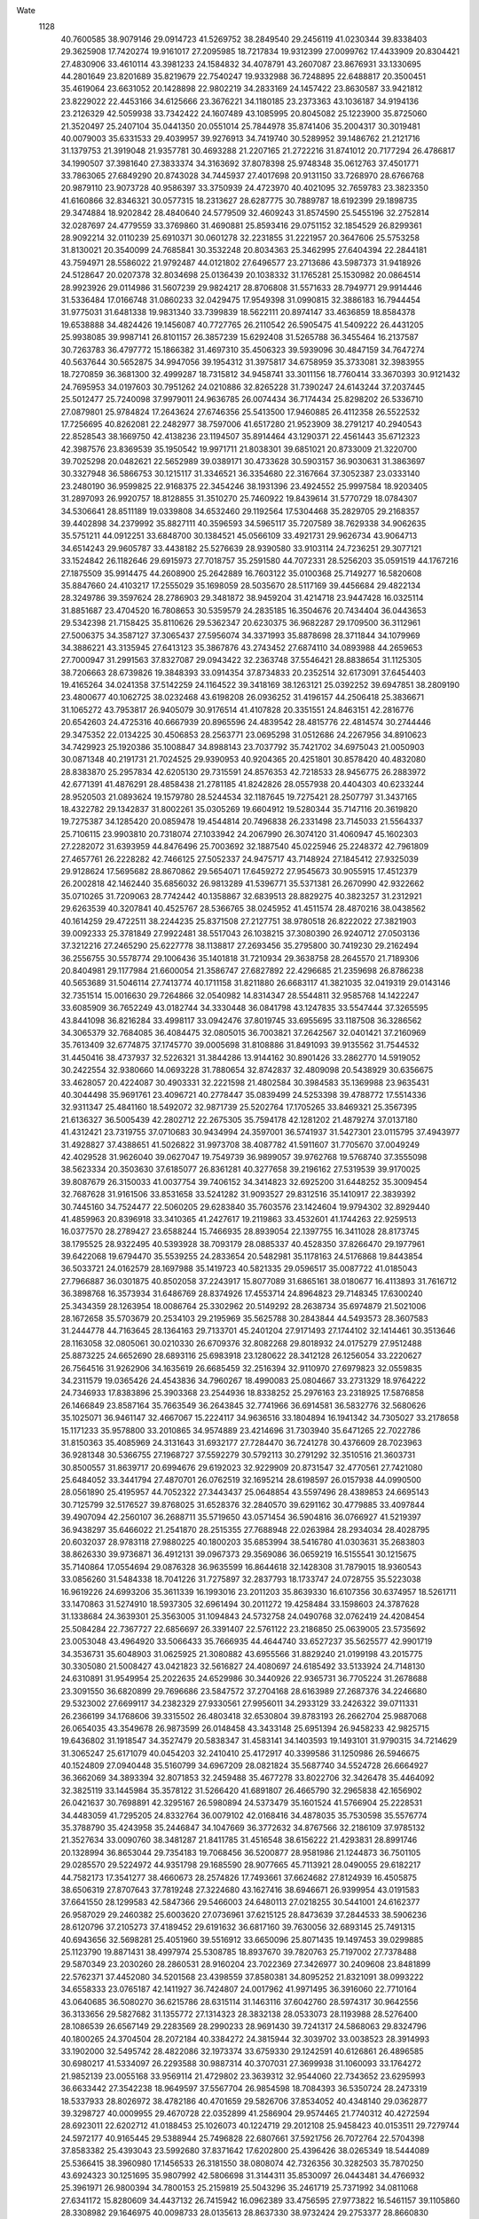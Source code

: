 Wate
 1128
  40.7600585  38.9079146  29.0914723  41.5269752  38.2849540  29.2456119
  41.0230344  39.8338403  29.3625908  17.7420274  19.9161017  27.2095985
  18.7217834  19.9312399  27.0099762  17.4433909  20.8304421  27.4830906
  33.4610114  43.3981233  24.1584832  34.4078791  43.2607087  23.8676931
  33.1330695  44.2801649  23.8201689  35.8219679  22.7540247  19.9332988
  36.7248895  22.6488817  20.3500451  35.4619064  23.6631052  20.1428898
  22.9802219  34.2833169  24.1457422  23.8630587  33.9421812  23.8229022
  22.4453166  34.6125666  23.3676221  34.1180185  23.2373363  43.1036187
  34.9194136  23.2126329  42.5059938  33.7342422  24.1607489  43.1085995
  20.8045082  25.1223900  35.8725060  21.3520497  25.2407104  35.0441350
  20.0551014  25.7844978  35.8741406  35.2004317  30.3019481  40.0079003
  35.6331533  29.4039957  39.9276913  34.7419740  30.5289952  39.1486762
  21.2121716  31.1379753  21.3919048  21.9357781  30.4693288  21.2207165
  21.2722216  31.8741012  20.7177294  26.4786817  34.1990507  37.3981640
  27.3833374  34.3163692  37.8078398  25.9748348  35.0612763  37.4501771
  33.7863065  27.6849290  20.8743028  34.7445937  27.4017698  20.9131150
  33.7268970  28.6766768  20.9879110  23.9073728  40.9586397  33.3750939
  24.4723970  40.4021095  32.7659783  23.3823350  41.6160866  32.8346321
  30.0577315  18.2313627  28.6287775  30.7889787  18.6192399  29.1898735
  29.3474884  18.9202842  28.4840640  24.5779509  32.4609243  31.8574590
  25.5455196  32.2752814  32.0287697  24.4779559  33.3769860  31.4690881
  25.8593416  29.0751152  32.1854529  26.8299361  28.9092214  32.0110239
  25.6910371  30.0601278  32.2231855  31.2221957  20.3647606  25.5753258
  31.8130021  20.3540099  24.7685841  30.3532248  20.8034363  25.3462995
  27.6404394  22.2844181  43.7594971  28.5586022  21.9792487  44.0121802
  27.6496577  23.2713686  43.5987373  31.9418926  24.5128647  20.0207378
  32.8034698  25.0136439  20.1038332  31.1765281  25.1530982  20.0864514
  28.9923926  29.0114986  31.5607239  29.9824217  28.8706808  31.5571633
  28.7949771  29.9914446  31.5336484  17.0166748  31.0860233  32.0429475
  17.9549398  31.0990815  32.3886183  16.7944454  31.9775031  31.6481338
  19.9831340  33.7399839  18.5622111  20.8974147  33.4636859  18.8584378
  19.6538888  34.4824426  19.1456087  40.7727765  26.2110542  26.5905475
  41.5409222  26.4431205  25.9938085  39.9987141  26.8101157  26.3857239
  15.6292408  31.5265788  36.3455464  16.2137587  30.7263783  36.4797772
  15.1866382  31.4697310  35.4506323  39.5939096  30.4847159  34.7647274
  40.5637644  30.5652875  34.9947056  39.1954312  31.3975817  34.6758959
  35.3733081  32.3983955  18.7270859  36.3681300  32.4999287  18.7315812
  34.9458741  33.3011156  18.7760414  33.3670393  30.9121432  24.7695953
  34.0197603  30.7951262  24.0210886  32.8265228  31.7390247  24.6143244
  37.2037445  25.5012477  25.7240098  37.9979011  24.9636785  26.0074434
  36.7174434  25.8298202  26.5336710  27.0879801  25.9784824  17.2643624
  27.6746356  25.5413500  17.9460885  26.4112358  26.5522532  17.7256695
  40.8262081  22.2482977  38.7597006  41.6517280  21.9523909  38.2791217
  40.2940543  22.8528543  38.1669750  42.4138236  23.1194507  35.8914464
  43.1290371  22.4561443  35.6712323  42.3987576  23.8369539  35.1950542
  19.9971711  21.8038301  39.6851021  20.8733009  21.3220700  39.7025298
  20.0482621  22.5652989  39.0389171  30.4733628  30.5903157  36.9030631
  31.3863697  30.3327948  36.5866753  30.1215117  31.3346521  36.3354680
  22.3167664  37.3052387  23.0333140  23.2480190  36.9599825  22.9168375
  22.3454246  38.1931396  23.4924552  25.9997584  18.9203405  31.2897093
  26.9920757  18.8128855  31.3510270  25.7460922  19.8439614  31.5770729
  18.0784307  34.5306641  28.8511189  19.0339808  34.6532460  29.1192564
  17.5304468  35.2829705  29.2168357  39.4402898  34.2379992  35.8827111
  40.3596593  34.5965117  35.7207589  38.7629338  34.9062635  35.5751211
  44.0912251  33.6848700  30.1384521  45.0566109  33.4921731  29.9626734
  43.9064713  34.6514243  29.9605787  33.4438182  25.5276639  28.9390580
  33.9103114  24.7236251  29.3077121  33.1524842  26.1182646  29.6915973
  27.7018757  35.2591580  44.7072331  28.5256203  35.0591519  44.1767216
  27.1875509  35.9914475  44.2608900  25.2642889  16.7603122  35.0100368
  25.7149277  16.5820608  35.8847660  24.4103217  17.2555029  35.1698059
  28.5035670  28.5117169  39.4456684  29.4822134  28.3249786  39.3597624
  28.2786903  29.3481872  38.9459204  31.4214718  23.9447428  16.0325114
  31.8851687  23.4704520  16.7808653  30.5359579  24.2835185  16.3504676
  20.7434404  36.0443653  29.5342398  21.7158425  35.8110626  29.5362347
  20.6230375  36.9682287  29.1709500  36.3112961  27.5006375  34.3587127
  37.3065437  27.5956074  34.3371993  35.8878698  28.3711844  34.1079969
  34.3886221  43.3135945  27.6413123  35.3867876  43.2743452  27.6874110
  34.0893988  44.2659653  27.7000947  31.2991563  37.8327087  29.0943422
  32.2363748  37.5546421  28.8838654  31.1125305  38.7206663  28.6739826
  19.3848393  33.0914354  37.8734833  20.2352514  32.6173091  37.6454403
  19.4165264  34.0241358  37.5142259  24.1164522  39.3418169  38.1263121
  25.0392252  39.6947851  38.2809190  23.4800677  40.1062725  38.0232468
  43.6198208  26.0936252  31.4196157  44.2506418  25.3836671  31.1065272
  43.7953817  26.9405079  30.9176514  41.4107828  20.3351551  24.8463151
  42.2816776  20.6542603  24.4725316  40.6667939  20.8965596  24.4839542
  28.4815776  22.4814574  30.2744446  29.3475352  22.0134225  30.4506853
  28.2563771  23.0695298  31.0512686  24.2267956  34.8910623  34.7429923
  25.1920386  35.1008847  34.8988143  23.7037792  35.7421702  34.6975043
  21.0050903  30.0871348  40.2191731  21.7024525  29.9390953  40.9204365
  20.4251801  30.8578420  40.4832080  28.8383870  25.2957834  42.6205130
  29.7315591  24.8576353  42.7218533  28.9456775  26.2883972  42.6771391
  41.4876291  28.4858438  21.2781185  41.8242826  28.0557938  20.4404303
  40.6233244  28.9520503  21.0893624  19.1579780  28.5244534  32.1187645
  19.7275421  28.2507797  31.3437165  18.4322782  29.1342837  31.8002261
  35.0305269  19.6604912  19.5280344  35.7147116  20.3619820  19.7275387
  34.1285420  20.0859478  19.4544814  20.7496838  26.2331498  23.7145033
  21.5564337  25.7106115  23.9903810  20.7318074  27.1033942  24.2067990
  26.3074120  31.4060947  45.1602303  27.2282072  31.6393959  44.8476496
  25.7003692  32.1887540  45.0225946  25.2248372  42.7961809  27.4657761
  26.2228282  42.7466125  27.5052337  24.9475717  43.7148924  27.1845412
  27.9325039  29.9128624  17.5695682  28.8670862  29.5654071  17.6459272
  27.9545673  30.9055915  17.4512379  26.2002818  42.1462440  35.6856032
  26.9813289  41.5396771  35.5371381  26.2670990  42.9322662  35.0710265
  31.7209063  28.7742442  40.1358867  32.6839513  28.8829275  40.3823257
  31.2312921  29.6263539  40.3207841  40.4525767  28.5366765  38.0245952
  41.4511574  28.4870216  38.0438562  40.1614259  29.4722511  38.2244235
  25.8371508  27.2127751  38.9780518  26.8222022  27.3821903  39.0092333
  25.3781849  27.9922481  38.5517043  26.1038215  37.3080390  26.9240712
  27.0503136  37.3212216  27.2465290  25.6227778  38.1138817  27.2693456
  35.2795800  30.7419230  29.2162494  36.2556755  30.5578774  29.1006436
  35.1401818  31.7210934  29.3638758  28.2645570  21.7189306  20.8404981
  29.1177984  21.6600054  21.3586747  27.6827892  22.4296685  21.2359698
  26.8786238  40.5653689  31.5046114  27.7413774  40.1711158  31.8211880
  26.6683117  41.3821035  32.0419319  29.0143146  32.7351514  15.0016630
  29.7264866  32.0540982  14.8314347  28.5544811  32.9585768  14.1422247
  33.6085909  36.7652249  43.0182744  34.3330448  36.0841798  43.1247835
  33.5547444  37.3265595  43.8441098  36.8216284  33.4998117  33.0942476
  37.8019745  33.6955695  33.1187508  36.3286562  34.3065379  32.7684085
  36.4084475  32.0805015  36.7003821  37.2642567  32.0401421  37.2160969
  35.7613409  32.6774875  37.1745770  39.0005698  31.8108886  31.8491093
  39.9135562  31.7544532  31.4450416  38.4737937  32.5226321  31.3844286
  13.9144162  30.8901426  33.2862770  14.5919052  30.2422554  32.9380660
  14.0693228  31.7880654  32.8742837  32.4809098  20.5438929  30.6356675
  33.4628057  20.4224087  30.4903331  32.2221598  21.4802584  30.3984583
  35.1369988  23.9635431  40.3044498  35.9691761  23.4096721  40.2778447
  35.0839499  24.5253398  39.4788772  17.5514336  32.9311347  25.4841160
  18.5492072  32.9871739  25.5202764  17.1705265  33.8469321  25.3567395
  21.6136327  36.5005439  42.2802712  22.2675305  35.7594178  42.1281202
  21.4879274  37.0137180  41.4312421  23.7319755  37.0710683  30.9434994
  24.3597001  36.5741937  31.5427301  23.0115795  37.4943977  31.4928827
  37.4388651  41.5026822  31.9973708  38.4087782  41.5911607  31.7705670
  37.0049249  42.4029528  31.9626040  39.0627047  19.7549739  36.9899057
  39.9762768  19.5768740  37.3555098  38.5623334  20.3503630  37.6185077
  26.8361281  40.3277658  39.2196162  27.5319539  39.9170025  39.8087679
  26.3150033  41.0037754  39.7406152  34.3414823  32.6925200  31.6448252
  35.3009454  32.7687628  31.9161506  33.8531658  33.5241282  31.9093527
  29.8312516  35.1410917  22.3839392  30.7445160  34.7524477  22.5060205
  29.6283840  35.7603576  23.1424604  19.9794302  32.8929440  41.4859963
  20.8396918  33.3410365  41.2427617  19.2119863  33.4532601  41.1744263
  22.9259513  16.0377570  28.2789427  23.6588244  15.7466935  28.8939054
  22.1397755  16.3411028  28.8173745  38.1795525  28.9322495  40.5393928
  38.7093179  28.0885337  40.4528350  37.8266470  29.1977961  39.6422068
  19.6794470  35.5539255  24.2833654  20.5482981  35.1178163  24.5176868
  19.8443854  36.5033721  24.0162579  28.1697988  35.1419723  40.5821335
  29.0596517  35.0087722  41.0185043  27.7966887  36.0301875  40.8502058
  37.2243917  15.8077089  31.6865161  38.0180677  16.4113893  31.7616712
  36.3898768  16.3573934  31.6486769  28.8374926  17.4553714  24.8964823
  29.7148345  17.6300240  25.3434359  28.1263954  18.0086764  25.3302962
  20.5149292  28.2638734  35.6974879  21.5021006  28.1672658  35.5703679
  20.2534103  29.2195969  35.5625788  30.2843844  44.5493573  28.3607583
  31.2444778  44.7163645  28.1364163  29.7133701  45.2401204  27.9171493
  27.1744102  32.1414461  30.3513646  28.1163058  32.0805061  30.0210330
  26.6709376  32.8082268  29.8018932  24.0175279  27.9512488  25.8873225
  24.6652690  28.6893116  25.6983918  23.1280622  28.3412128  26.1256054
  33.2220627  26.7564516  31.9262906  34.1635619  26.6685459  32.2516394
  32.9110970  27.6979823  32.0559835  34.2311579  19.0365426  24.4543836
  34.7960267  18.4990083  25.0804667  33.2731329  18.9764222  24.7346933
  17.8383896  25.3903368  23.2544936  18.8338252  25.2976163  23.2318925
  17.5876858  26.1466849  23.8587164  35.7663549  36.2643845  32.7741966
  36.6914581  36.5832776  32.5680626  35.1025071  36.9461147  32.4667067
  15.2224117  34.9636516  33.1804894  16.1941342  34.7305027  33.2178658
  15.1171233  35.9578800  33.2010865  34.9574889  23.4214696  31.7303940
  35.6471265  22.7022786  31.8150363  35.4085969  24.3131643  31.6932177
  27.7284470  36.7241278  30.4376609  28.7023963  36.9281348  30.5366755
  27.1968727  37.5592279  30.5792113  30.2791292  32.3510516  21.3603731
  30.8500557  31.8639717  20.6994676  29.6192023  32.9229909  20.8731547
  32.4770561  27.7421080  25.6484052  33.3441794  27.4870701  26.0762519
  32.1695214  28.6198597  26.0157938  44.0990500  28.0561890  25.4195957
  44.7052322  27.3443437  25.0648854  43.5597496  28.4389853  24.6695143
  30.7125799  32.5176527  39.8768025  31.6528376  32.2840570  39.6291162
  30.4779885  33.4097844  39.4907094  42.2560107  36.2688711  35.5719650
  43.0571454  36.5904816  36.0766927  41.5219397  36.9438297  35.6466022
  21.2541870  28.2515355  27.7688948  22.0263984  28.2934034  28.4028795
  20.6032037  28.9783118  27.9880225  40.1800203  35.6853994  38.5416780
  41.0303631  35.2683803  38.8626330  39.9736871  36.4912131  39.0967373
  29.3569086  36.0659219  16.5155541  30.1215675  35.7140864  17.0554694
  29.0876328  36.9635599  16.8644618  32.1428308  31.7879015  18.9360543
  33.0856260  31.5484338  18.7041226  31.7275897  32.2837793  18.1733747
  24.0728755  35.5223038  16.9619226  24.6993206  35.3611339  16.1993016
  23.2011203  35.8639330  16.6107356  30.6374957  18.5261711  33.1470863
  31.5274910  18.5937305  32.6961494  30.2011272  19.4258484  33.1598603
  24.3787628  31.1338684  24.3639301  25.3563005  31.1094843  24.5732758
  24.0490768  32.0762419  24.4208454  25.5084284  22.7367727  22.6856697
  26.3391407  22.5761122  23.2186850  25.0639005  23.5735692  23.0053048
  43.4964920  33.5066433  35.7666935  44.4644740  33.6527237  35.5625577
  42.9901719  34.3536731  35.6048903  31.0625925  21.3080882  43.6955566
  31.8829240  21.0199198  43.2015775  30.3305080  21.5008427  43.0421823
  32.5616827  24.4080697  24.6185492  33.5133924  24.7148130  24.6310891
  31.9549954  25.2022635  24.6529986  30.3440926  22.9365731  36.7705224
  31.2678688  23.3091550  36.6820899  29.7696686  23.5847572  37.2704168
  28.6163989  27.2687376  34.2246680  29.5323002  27.6699117  34.2382329
  27.9330561  27.9956011  34.2933129  33.2426322  39.0711331  26.2366199
  34.1768606  39.3315502  26.4803418  32.6530804  39.8783193  26.2662704
  25.9887068  26.0654035  43.3549678  26.9873599  26.0148458  43.3433148
  25.6951394  26.9458233  42.9825715  19.6436802  31.1918547  34.3527479
  20.5838347  31.4583141  34.1403593  19.1493101  31.9790315  34.7214629
  31.3065247  25.6171079  40.0454203  32.2410410  25.4172917  40.3399586
  31.1250986  26.5946675  40.1524809  27.0940448  35.5160799  34.6967209
  28.0821824  35.5687740  34.5524728  26.6664927  36.3662069  34.3893394
  32.8071853  32.2459488  35.4677278  33.8022706  32.3426478  35.4464092
  32.3825119  33.1445984  35.3578122  31.5266420  41.6891807  26.4665790
  32.2965838  42.1656902  26.0421637  30.7698891  42.3295167  26.5980894
  24.5373479  35.1601524  41.5766904  25.2228531  34.4483059  41.7295205
  24.8332764  36.0079102  42.0168416  34.4878035  35.7530598  35.5576774
  35.3788790  35.4243958  35.2446847  34.1047669  36.3772632  34.8767566
  32.2186109  37.9785132  21.3527634  33.0090760  38.3481287  21.8411785
  31.4516548  38.6156222  21.4293831  28.8991746  20.1328994  36.8653044
  29.7354183  19.7068456  36.5200877  28.9581986  21.1244873  36.7501105
  29.0285570  29.5224972  44.9351798  29.1685590  28.9077665  45.7113921
  28.0490055  29.6182217  44.7582173  17.3541277  38.4660673  28.2574826
  17.7493661  37.6624682  27.8124939  16.4505875  38.6506319  27.8707643
  37.7819248  27.3224680  43.1627416  38.6946671  26.9399954  43.0191583
  37.6641550  28.1299583  42.5847366  29.5466003  24.6480113  27.0218255
  30.5441001  24.6162377  26.9587029  29.2460382  25.6003620  27.0736961
  37.6215125  28.8473639  37.2844533  38.5906236  28.6120796  37.2105273
  37.4189452  29.6191632  36.6817160  39.7630056  32.6893145  25.7491315
  40.6943656  32.5698281  25.4051960  39.5516912  33.6650096  25.8071435
  19.1497453  39.0299885  25.1123790  19.8871431  38.4997974  25.5308785
  18.8937670  39.7820763  25.7197002  27.7378488  29.5870349  23.2030260
  28.2860531  28.9160204  23.7022369  27.3426977  30.2409608  23.8481899
  22.5762371  37.4452080  34.5201568  23.4398559  37.8580381  34.8095252
  21.8321091  38.0993222  34.6558333  23.0765187  42.1411927  36.7424807
  24.0017962  41.9971495  36.3916060  22.7710164  43.0640685  36.5080270
  36.6215786  28.6315114  31.1463116  37.6042760  28.5974317  30.9642556
  36.3133656  29.5827682  31.1355772  27.1314323  28.3832138  28.0533073
  28.1193988  28.5276400  28.1086539  26.6567149  29.2283569  28.2990233
  28.9691430  39.7241317  24.5868063  29.8324796  40.1800265  24.3704504
  28.2072184  40.3384272  24.3815944  32.3039702  33.0038523  28.3914993
  33.1902000  32.5495742  28.4822086  32.1973374  33.6759330  29.1242591
  40.6126861  26.4896585  30.6980217  41.5334097  26.2293588  30.9887314
  40.3707031  27.3699938  31.1060093  33.1764272  21.9852139  23.0055168
  33.9569114  21.4729802  23.3639312  32.9544060  22.7343652  23.6295993
  36.6633442  27.3542238  18.9649597  37.5567704  26.9854598  18.7084393
  36.5350724  28.2473319  18.5337933  28.8026972  38.4782186  40.4701659
  29.5826706  37.8534052  40.4348140  29.0362877  39.3298727  40.0009955
  29.4670728  22.0352899  41.2586904  29.9574465  21.7740312  40.4272594
  28.6923011  22.6202712  41.0188453  25.1026073  40.1224719  29.2012108
  25.9458423  40.0153511  29.7279744  24.5972177  40.9165445  29.5388944
  25.7496828  22.6807661  37.5921756  26.7072764  22.5704398  37.8583382
  25.4393043  23.5992680  37.8371642  17.6202800  25.4396426  38.0265349
  18.5444089  25.5366415  38.3960980  17.1456533  26.3181550  38.0808074
  42.7326356  30.3282503  35.7870250  43.6924323  30.1251695  35.9807992
  42.5806698  31.3144311  35.8530097  26.0443481  34.4766932  25.3961971
  26.9800394  34.7800153  25.2159819  25.5043296  35.2461719  25.7371992
  34.0811068  27.6341172  15.8280609  34.4437132  26.7415942  16.0962389
  33.4756595  27.9773822  16.5461157  39.1105860  28.3308982  29.1646975
  40.0098733  28.0135613  28.8637330  38.9732424  29.2753377  28.8660830
  29.4318773  40.3442347  33.4942810  30.3687964  40.0996285  33.7439817
  29.2293496  41.2667286  33.8228955  18.7661918  35.2497870  32.6045781
  19.5652636  34.8442651  33.0484658  18.5782592  36.1446451  33.0094364
  33.6440331  26.4638343  43.0454473  34.6263787  26.5351926  43.2183783
  33.2218471  27.3649428  43.1442528  28.6610665  24.8301414  38.3861727
  29.5215787  24.8295261  38.8956020  28.0220537  25.4707156  38.8119982
  23.2723408  21.2239392  30.9305259  24.2445977  21.4321259  30.8238730
  22.8467310  21.9116874  31.5186235  30.4318057  26.5510580  30.0313737
  31.3966118  26.7867070  30.1480735  29.8727261  27.3734984  30.1363579
  29.7144446  33.0729244  35.2679713  30.5533569  33.1118894  35.8108414
  29.0697127  33.7610409  35.6008623  23.2727339  29.1310642  30.2747902
  24.1471400  28.9573765  30.7278316  23.1241119  30.1174214  30.2040010
  35.8545264  17.5470693  36.4874608  36.8294609  17.5779233  36.2671185
  35.3899390  18.3185257  36.0527040  25.9720955  19.4894466  37.6013982
  26.9239856  19.4525502  37.2971878  25.6377929  20.4297149  37.5370761
  25.6925777  38.2806003  34.5415776  26.2032342  37.9341927  35.3284903
  25.3057302  39.1757505  34.7630615  27.2759268  15.8952655  29.4052055
  28.2096422  16.1533398  29.1570663  26.6601390  16.6635687  29.2305182
  22.9490159  16.9875732  31.5044080  23.9257867  17.1567192  31.3728468
  22.5300058  17.7805289  31.9467336  32.2869857  31.4574574  14.5916742
  33.1616004  30.9764084  14.6520159  32.4448265  32.4436564  14.6416517
  23.1767772  21.1879815  39.4501770  24.0850821  20.7714221  39.4883924
  23.2680998  22.1757429  39.3237352  33.5663158  41.0315104  39.4931769
  34.1252786  40.2042197  39.5493083  33.8249167  41.6590009  40.2276027
  36.4776824  36.0059904  25.4117041  37.4551259  36.0760856  25.2124784
  36.0652584  36.9164919  25.3818139  23.2483229  31.5302668  43.4567465
  23.8881111  30.8076593  43.7184896  22.8887374  31.9710973  44.2791617
  30.3449579  42.5809278  30.7437113  31.2277475  42.3117649  30.3586997
  29.8621910  43.1669260  30.0929100  24.6222829  31.5287350  39.9160798
  25.5439414  31.6713552  39.5552403  24.0213193  32.2602581  39.5940288
  33.6335830  42.8731983  31.3763767  34.2548087  43.2319908  32.0730449
  32.7301887  43.2865181  31.4905935  38.1054313  23.3516332  40.0326050
  38.6798737  22.5336336  40.0027277  38.6856725  24.1655506  40.0619098
  16.1297493  29.9264986  25.0718853  17.0338799  29.6697465  24.7303793
  16.0377208  30.9221251  25.0558079  16.0912664  27.9778538  22.4042002
  17.0300250  27.6360714  22.4479848  15.9305513  28.6089531  23.1630705
  34.7828440  40.0707262  32.0556400  35.7425100  40.2660835  31.8534605
  34.2128365  40.8233521  31.7260254  26.6895905  33.9179587  21.6349916
  27.6151365  33.6021616  21.8438857  26.6638629  34.9172111  21.6638511
  29.6588536  29.9761590  27.7776461  30.5348253  29.7218315  28.1875134
  29.5521022  30.9699454  27.8091536  17.8816500  24.5350914  27.0666331
  18.6292613  23.9704105  26.7170437  17.6065798  25.1944276  26.3669103
  27.0591697  29.2891525  35.7173534  27.9365852  29.5014610  36.1475476
  26.5219574  30.1274671  35.6244479  26.6304937  32.1794918  34.5457129
  27.6006499  32.3331038  34.7333304  26.1272875  33.0345329  34.6709653
  33.0002827  24.9102201  36.5089244  33.9626464  24.7812384  36.2697175
  32.6442017  25.7158669  36.0354906  41.5372881  30.5049704  26.9742474
  42.3275458  29.9157475  26.8059944  41.3162266  31.0120966  26.1412079
  23.3401455  32.0286972  35.7842662  24.3311230  32.1015233  35.8967819
  22.9267095  32.9345334  35.8766322  24.1241963  23.4444346  34.0099179
  25.1075090  23.3715487  34.1766030  23.8583182  24.4083908  34.0000534
  32.1883263  21.3951235  20.2077119  32.9087066  21.7211278  20.8198992
  31.5355248  22.1334427  20.0381978  35.7296608  30.3845425  34.0770814
  36.7108088  30.2634544  33.9264616  35.5195594  31.3603774  34.1371127
  29.7063924  38.0552455  43.3849892  30.6969157  37.9454353  43.4674832
  29.4654541  39.0167588  43.5170529  39.6806693  30.8398382  18.5658081
  40.3053474  30.3000925  18.0014928  38.9858088  31.2619585  17.9835854
  42.1265332  26.4324885  23.6758072  42.8343413  26.1691577  23.0203191
  41.3826355  26.8963592  23.1947249  20.2099981  41.7097368  32.1934716
  20.7789257  41.0323123  31.7271910  19.4866033  42.0191280  31.5762382
  19.8355719  30.9104195  28.6191457  20.5853163  31.3668263  28.1400046
  19.0164211  31.4825227  28.5780358  34.6287851  23.1248233  26.7051760
  35.6114395  23.3096951  26.7197640  34.1326242  23.9341692  27.0194747
  42.9825081  23.8015611  24.8765968  43.7823392  24.3622279  25.0908933
  42.1776879  24.3885927  24.7890851  20.8465108  31.5884094  24.6230381
  21.6128230  31.0992253  24.2065472  21.0569266  32.5651927  24.6632836
  35.8795432  26.4113051  37.4606683  36.7854207  26.8022026  37.2976189
  35.1797525  27.0976628  37.2626630  30.1748171  39.4605627  36.7984321
  31.1407271  39.3503289  37.0326680  29.8667999  40.3711566  37.0740118
  22.2493031  37.4574383  27.1123419  23.2002913  37.3212948  26.8346975
  21.9912567  38.4116731  26.9611865  38.3882563  33.7961048  23.0678321
  39.0785885  34.0368585  22.3855719  37.5521329  34.3163724  22.8939951
  37.0975554  36.6906608  37.7338122  38.0873838  36.5483941  37.7334546
  36.9016352  37.6707146  37.7004978  23.5484720  28.6110697  34.7482852
  24.4619959  28.4683594  34.3673550  23.2654922  29.5570985  34.5903235
  34.8801331  40.0376993  35.7772337  35.8223064  39.7724964  35.5723511
  34.4506459  40.4058772  34.9526212  32.8080550  37.7708847  37.2043479
  33.6133301  37.2994858  36.8447437  32.8691716  38.7457758  36.9902169
  24.8019192  15.3703434  25.6975147  25.6243786  15.2975169  26.2616572
  24.0356510  15.6751825  26.2631172  30.5594603  27.8598160  21.3019652
  31.3626465  28.0079418  21.8789840  29.9203920  28.6200622  21.4186584
  32.6484818  35.1411279  31.9286143  33.3626242  35.6688824  31.4687492
  31.7583499  35.5622313  31.7544387  38.8542097  30.6827206  22.1076573
  39.7580627  30.4028031  22.4312248  38.5576415  31.4955340  22.6090370
  41.2218478  32.3798400  37.9324314  42.1842916  32.6500216  37.9589583
  40.6590665  33.1734928  37.7013631  29.9555095  32.3514924  32.1790332
  30.7838124  32.7238143  32.5977106  29.1737182  32.9278409  32.4169929
  39.7676406  23.8718352  28.5946518  40.6218971  23.4547164  28.2843974
  39.7918591  24.8550603  28.4138701  36.6620326  37.6278334  21.9843638
  37.6316782  37.5907217  21.7426819  36.3149595  38.5527343  21.8291264
  23.5047536  42.6193839  30.3449825  24.1288376  42.6714918  29.5653647
  22.7342987  43.2395261  30.1972565  24.6901278  25.5164701  23.6833682
  25.3393724  25.2488786  24.3953205  24.1549753  26.3005037  23.9978570
  27.9224755  18.8345625  40.5654998  28.6210480  19.0820279  41.2368845
  27.1381016  19.4477448  40.6591213  30.5325841  32.2424129  24.8983547
  30.8851405  31.5947341  24.2229170  29.8167186  32.8023856  24.4812609
  29.8926843  21.3091836  33.1903413  30.8669520  21.4998602  33.3105281
  29.3643014  22.1340504  33.3913544  25.6758662  22.9678963  29.0702502
  26.6391312  22.7387612  29.2103135  25.4793160  23.8535583  29.4909290
  34.0855481  29.8125764  36.8717696  34.8707440  29.5192040  36.3264256
  33.6279048  30.5748385  36.4140370  40.2140036  22.7898392  23.0654482
  41.1483945  22.5919309  22.7692288  39.8252594  23.5061317  22.4859631
  23.8872576  23.7940627  43.4070911  24.7721527  24.2517871  43.4933992
  23.1781973  24.4727019  43.2155649  26.4042363  37.6516742  42.5346398
  27.3543297  37.9413692  42.6503951  25.7963544  38.4279889  42.7014183
  30.8209991  35.2100892  43.8796169  31.6678232  34.7931916  44.2098974
  30.4111878  35.7561193  44.6103055  26.4387835  16.4821488  38.0467106
  27.2226530  16.5901140  38.6581778  25.8958236  17.3219034  38.0493288
  32.0858264  29.5863220  45.5971601  33.0548767  29.7608867  45.4226070
  31.5441267  30.3634100  45.2766984  18.3601760  27.7257859  40.9172632
  19.3166681  27.4425188  40.8473874  18.2778573  28.6883317  40.6589433
  24.3969674  39.6290034  25.5219239  25.3447169  39.3576527  25.3541751
  24.3598505  40.6099552  25.7125962  24.0714223  30.0261436  19.5919285
  24.9902758  29.8243538  19.2528279  23.8452273  30.9799932  19.3944275
  28.6237126  40.1266178  28.1826525  29.5522064  40.3629430  27.8962095
  28.0755941  40.9597066  28.2570117  38.2394611  24.9163139  22.4939211
  38.6152875  24.5859899  23.3597389  37.3357089  25.3137744  22.6528462
  37.5559151  33.6831138  39.8102476  38.4827547  33.3078895  39.8234786
  37.5920408  34.6521177  39.5658578  35.4923571  19.9833507  31.8228727
  36.1835107  19.4164128  32.2710781  34.7244219  20.1283692  32.4467677
  37.8266305  40.3251159  37.0618550  38.6657692  40.4300723  37.5955501
  37.1826218  41.0496733  37.3073532  38.4996815  35.2168197  19.7564997
  39.2382308  34.7002312  19.3232778  38.0455984  35.7870286  19.0719046
  16.7379479  36.7253035  24.2498226  17.5371269  36.1701163  24.0194316
  16.8859653  37.6657646  23.9438426  32.2239655  38.8749031  32.9176691
  33.1577554  38.9593026  32.5699433  31.6189557  39.4781773  32.3980313
  23.5900624  31.9107569  28.8503043  24.4822474  32.1194169  29.2508875
  23.0811926  32.7599539  28.7091802  21.6071424  33.8885473  32.5863396
  22.3638679  33.2816933  32.3432453  21.1892414  34.2505286  31.7530760
  27.2798663  31.6329831  25.4198242  28.2370090  31.5057094  25.6799764
  26.9056422  32.4247135  25.9026486  40.5853594  25.6638412  37.8046551
  41.5029491  25.4661319  38.1495320  40.3750458  26.6303482  37.9517351
  20.2795557  19.8673031  34.0984763  21.2225608  19.6393797  34.3409473
  20.0422969  20.7587897  34.4844294  21.7103807  35.8242081  20.3026214
  22.5711651  35.6414089  20.7776316  21.1215133  36.3856395  20.8840249
  28.2459837  23.6266664  34.0609303  29.0436691  23.7709406  34.6464925
  27.6554654  24.4328635  34.0974592  26.2101996  25.3316996  26.7502981
  27.0372226  25.0582184  27.2414609  25.9893139  26.2813890  26.9723330
  37.8174748  39.0313615  28.9516691  38.7507480  38.6777068  29.0143552
  37.8446286  40.0070091  28.7340126  31.2742306  35.3563923  18.6545164
  32.1215982  35.0029261  19.0507863  30.7171007  35.7706980  19.3742087
  35.3662344  26.4671862  23.6304639  36.0182034  26.1753005  24.3302776
  34.7790642  27.1867236  24.0012698  33.6170727  34.7404238  38.4916499
  34.6148863  34.7358739  38.4257151  33.2704588  35.6439186  38.2395471
  26.3164230  32.8552232  17.0929919  27.0496750  32.8977343  16.4143651
  25.4519324  33.1217362  16.6668149  19.7402640  38.5886028  21.9097768
  20.6884349  38.3886399  22.1567318  19.5621131  39.5646934  22.0343133
  30.7115819  17.7312850  40.1086435  31.1675020  17.6572855  39.2217044
  29.7831807  18.0792223  39.9782181  34.5498861  33.6665151  41.6708640
  35.3062072  33.1598314  41.2570404  34.5760946  34.6168409  41.3607125
  32.1869741  21.4125982  39.7452554  33.1273868  21.1892434  40.0016466
  31.9606151  22.3294557  40.0740927  24.5507486  39.2204291  21.1475554
  25.3764434  38.8691879  20.7061284  23.9115256  39.5437217  20.4497905
  27.2164961  37.2481731  18.7934976  27.6239986  36.3421994  18.6788097
  26.8987427  37.3539085  19.7357570  29.9315517  36.8827000  25.3837860
  30.8484478  36.5705979  25.6325705  29.7958774  37.8163722  25.7152204
  39.8260652  36.0452158  33.2782351  40.6387082  36.6223881  33.1977151
  39.0058219  36.6137164  33.2149253  41.6444452  22.2310169  31.8254454
  42.5019252  22.1382476  31.3193606  41.1060159  22.9777499  31.4349539
  23.7018121  36.5694427  38.8992213  24.6664085  36.4231172  39.1186354
  23.5494576  37.5363508  38.6945827  31.5166929  37.1498247  40.2543941
  32.3616777  36.6288694  40.3752508  31.0134835  37.1738952  41.1182233
  32.4070372  23.1100629  33.2854225  33.3319309  22.9413251  32.9446890
  32.1957996  24.0844132  33.2078326  22.6165654  23.4714382  37.5739502
  23.3274710  22.9211190  37.1360438  22.2218934  24.1003510  36.9040974
  40.4564081  39.2192408  34.0659181  41.4552417  39.1869993  34.0299759
  40.1671043  40.0320831  34.5714779  36.5424734  24.6633680  33.9368663
  37.5042704  24.5692469  34.1939416  36.2361625  25.5959872  34.1276413
  27.4355036  31.9780477  39.4777875  28.4261593  31.9231837  39.6026530
  27.1086526  32.8690695  39.7928248  25.9589340  18.4689241  28.1854819
  26.6994056  19.0749233  27.8948500  25.1045155  18.9862221  28.2341826
  38.8861536  28.7968690  25.7785159  39.6622202  29.4130110  25.6440181
  38.0399513  29.3287489  25.8108493  19.8492099  37.6933380  37.7072716
  20.7553278  37.3663982  37.4388304  19.4998968  38.3181428  37.0089886
  35.7128120  30.1777183  43.3923375  36.2938833  30.0638426  42.5864911
  34.8702073  30.6490413  43.1318150  20.6001644  19.6772040  30.1240852
  21.5179822  20.0236736  30.3179131  19.9399820  20.4250911  30.1935412
  17.6994492  25.0831054  32.0038389  18.5988400  24.8464963  32.3714151
  17.5687115  26.0732420  32.0542099  35.3071303  18.7653949  27.4145421
  36.2966873  18.9095135  27.4171505  34.8414116  19.6502950  27.4069276
  38.7450802  21.8739784  32.9970210  39.7062805  21.8862773  32.7214439
  38.4596790  22.7977344  33.2524052  25.8652654  21.5637941  41.2564300
  26.5752952  21.5742974  41.9605233  25.0345258  21.9901110  41.6143764
  41.5378386  36.1400767  24.4028420  42.4640511  35.8388345  24.1761625
  41.3529569  37.0149976  23.9552572  42.2378701  31.9411346  23.7505911
  42.9530430  31.5951214  23.1433000  41.6645071  32.5922499  23.2532947
  22.3747114  20.4059173  24.3646183  23.2039515  19.8641604  24.5019513
  22.6034980  21.3789407  24.3943166  35.9082758  34.8377737  29.3938920
  36.8694588  34.6505310  29.1912414  35.5863515  35.5890553  28.8177490
  27.0781948  26.5289589  20.5521331  27.9887403  26.2792352  20.8815950
  26.6016912  27.0553731  21.2562867  32.9379734  42.3351988  35.1951405
  33.5495180  42.0572717  35.9359303  32.5129665  43.2108407  35.4245319
  27.4178878  42.5457200  24.1344623  27.9747794  42.8959410  23.3813242
  26.4723690  42.8503454  24.0195820  40.0670453  25.1815061  34.7828145
  40.6707464  24.4444100  35.0865155  39.8552029  25.7789200  35.5562609
  30.8673225  28.1767091  16.4257553  31.4626270  27.4766171  16.0314411
  30.1758268  28.4430596  15.7542710  26.9350323  19.8035739  25.0556977
  27.4047935  19.4896564  24.2306036  26.2835042  20.5230153  24.8150423
  29.9621616  23.2740005  23.3431131  30.9382072  23.0668998  23.2764476
  29.8353639  24.2634553  23.4131245  25.4659583  14.6672408  31.9970471
  26.4270119  14.9344850  31.9266451  24.9120363  15.4700298  32.2177288
  32.5117887  29.8139624  32.7771228  33.4528762  30.0707306  32.9971783
  31.8839363  30.4968796  33.1505201  42.0859599  19.2345155  30.7961424
  42.9011978  19.6172052  30.3614749  41.3468509  19.9075694  30.7693763
  23.7421239  28.5884863  40.9668360  24.5039372  28.0562987  40.5974895
  23.5033610  29.3179390  40.3258283  23.8036824  27.0626056  20.4641499
  24.7154572  26.6634863  20.3673486  23.8142084  28.0037744  20.1263771
  30.5356430  16.1989419  36.2675368  31.4728032  16.5475818  36.2540806
  29.8953736  16.9598161  36.1620592  26.7270088  26.1982343  30.9462290
  27.6703625  26.2355322  31.2759148  26.2153574  26.9760774  31.3111579
  32.1347123  16.3302867  27.4999138  32.8270447  16.5641395  28.1825475
  31.2715870  16.7779396  27.7336267  18.6978943  37.8667347  34.0344731
  19.5835743  38.1905136  34.3672466  18.0460033  38.6250340  34.0299685
  37.8946677  21.6508175  28.7146847  38.7090184  22.2293184  28.7612648
  37.0825664  22.2257933  28.6152150  18.2251376  32.0820634  22.1254906
  18.9856279  31.4329666  22.1435972  18.5303580  32.9632839  22.4864489
  23.6052977  25.3878866  29.2411114  24.3825495  25.2794243  28.6213409
  23.0306034  26.1431812  28.9260616  31.2128002  25.9850587  33.8465861
  32.0441124  26.1538148  33.3170190  30.4139388  26.0822517  33.2529752
  41.8894709  35.8759962  27.8932776  42.6838245  35.6365176  27.3350192
  41.3986410  36.6354069  27.4662163  26.5131084  21.1893200  33.6565747
  27.4040942  20.7362547  33.6861731  26.6081611  22.1327534  33.9742195
  20.7814765  23.4089377  30.5343922  21.6939456  23.2935473  30.1418554
  20.6152007  24.3788989  30.7119522  29.7137737  28.2069334  24.7325023
  30.6296710  27.8310633  24.8734063  29.5650208  28.9680090  25.3638791
  31.0037615  26.7222089  44.9260633  31.9503609  26.3998034  44.9239712
  30.9816737  27.6896512  45.1781892  32.3217522  18.6471202  21.8302551
  33.3074293  18.7925555  21.7448774  31.8436985  19.5147293  21.6934377
  37.2436649  33.2935326  27.0893482  37.8859965  32.8802299  26.4439096
  36.6636197  33.9505633  26.6078316  30.1201842  36.8602438  34.1638478
  31.1189875  36.8125300  34.1745915  29.8310000  37.8132806  34.2538112
  45.1212410  25.5589543  27.5789020  46.0339452  25.8935752  27.3443815
  44.4761715  26.3230773  27.5800890  21.9099269  34.1682821  27.0688921
  22.7365242  34.0693223  26.5148669  21.5782329  35.1096718  27.0075364
  37.7089259  22.4871030  25.4106221  38.3280082  21.8908268  24.8995527
  37.1232544  22.9857653  24.7716192  18.4948090  27.9349899  25.7497166
  19.2537759  27.6169156  26.3178696  17.9533653  28.6029687  26.2602486
  27.3751369  36.9227921  21.7882957  28.2899896  36.9563006  22.1906907
  26.9148565  37.7986240  21.9334178  21.0015889  40.3644598  27.5807667
  21.6823422  40.0943023  28.2616411  20.1834534  40.7048377  28.0442290
  22.3427912  23.6692200  22.7104990  23.2367109  23.3369772  22.4096295
  22.1758134  24.5753082  22.3217542  35.5312031  16.2885405  29.0057274
  36.5056918  16.1554481  28.8250115  35.1996581  17.0744066  28.4837194
  35.2274783  30.9790444  22.3391552  36.1163880  30.5623765  22.1488204
  34.9792355  31.5920904  21.5891217  44.1456961  26.3315460  34.9855027
  44.9508548  25.8519092  34.6366933  43.8843468  27.0536358  34.3449695
  25.0551752  34.4948150  29.7027152  25.9914361  34.8446540  29.6706480
  24.4119142  35.2585757  29.6490042  36.7080707  42.1348214  24.3347987
  37.2456865  41.5061384  23.7729028  36.4375091  42.9250789  23.7849902
  39.0158036  39.9935114  24.6970930  39.9751640  39.7434545  24.5663293
  38.9305773  40.9896925  24.7160576  37.7550323  38.5766431  32.9323734
  38.6687373  38.7583529  33.2958631  37.3234171  39.4393869  32.6689696
  32.1402458  29.3580167  29.5015941  33.1012563  29.0834225  29.5341028
  32.0369639  30.2601131  29.9205870  35.4957006  27.9162814  27.1577113
  36.4556379  27.7728152  27.3984139  35.1342694  28.6912577  27.6761506
  23.6412669  33.5076306  20.3419336  24.6090200  33.2678422  20.4191055
  23.5236181  34.1911240  19.6215201  30.2513060  41.4685908  39.6411830
  31.2157394  41.2266442  39.7476261  30.1098159  42.4129641  39.9380663
  35.8885624  40.1535656  26.8616295  36.7639805  39.6713132  26.8288302
  35.9459206  40.9863586  26.3110246  18.1177609  22.3322219  29.7092412
  19.0798265  22.5778841  29.8278998  17.5398541  23.0640704  30.0703804
  20.8413605  18.2340388  26.9389184  21.6967754  17.8600488  27.2972435
  20.3744663  18.7473614  27.6589946  32.4051596  19.2773438  36.9740301
  33.3678219  19.1539768  37.2149905  32.0055792  19.9892888  37.5514986
  29.1698810  33.2757653  28.1736347  30.1372547  33.1309602  27.9657416
  28.9200125  34.2195071  27.9570310  34.2937121  35.2803959  19.8364997
  35.1254442  35.1590538  20.3782540  33.8246432  36.1140442  20.1280559
  32.9052060  31.9905955  43.5632720  33.6203284  32.3820766  42.9841843
  32.0141970  32.3425698  43.2765371  19.8462681  22.3958091  25.4896937
  20.4364859  21.5959432  25.3808021  19.6571107  22.7951092  24.5925989
  27.1833505  29.8019838  41.8715145  27.8327910  29.3971096  41.2278501
  26.5311660  30.3725855  41.3724463  26.6599950  37.3268290  37.6259580
  27.4731206  36.8850170  38.0049420  26.4059986  38.1057289  38.1993695
  19.8651877  16.7831037  31.5155294  20.8495509  16.6562303  31.6377266
  19.6744878  17.7457406  31.3232703  42.4918429  35.9828253  31.9847534
  43.0017308  35.1374300  31.8256273  41.7599828  35.8115690  32.6443382
  27.2749867  44.7772437  29.0418532  28.2093135  44.9519938  29.3524912
  26.6600867  45.4619935  29.4330254  23.5724931  22.0102378  27.1009222
  24.4040196  22.0849614  27.6513585  22.8918376  22.6622044  27.4350596
  38.7163314  31.0261323  28.6431256  39.6709992  31.0959377  28.3537529
  38.1927716  31.7820881  28.2501675  30.4173757  42.2165672  22.0698324
  31.4104684  42.1172479  22.1323036  30.1965278  43.0832657  21.6225518
  41.7929489  28.5750708  33.4703497  42.2597080  28.5123633  34.3525083
  40.8895618  28.9839757  33.5995340  39.1466000  18.9259262  33.5296365
  40.0490757  18.7591190  33.1325056  38.9062052  19.8901290  33.4177289
  19.6421921  27.6691009  19.8081383  20.4005351  27.1555922  20.2096662
  19.4029671  28.4333119  20.4070982  43.4277958  22.8151595  28.8564282
  44.1573489  22.2927961  28.4149662  43.3264136  23.6984892  28.3987709
  31.2797203  22.3783078  28.3632536  31.8282238  22.2111801  27.5439781
  30.4720622  22.9153750  28.1198463  33.2987636  16.9928465  31.2071709
  33.8863429  16.3902963  30.6670932  32.7846308  17.5935034  30.5948975
  27.5051745  40.1842855  21.2009304  28.4641216  40.3951162  21.0112704
  26.9406281  40.9827145  20.9916493  29.8645060  43.1772511  35.1873866
  30.4976082  43.1353148  35.9603180  29.2435166  43.9519217  35.3067919
  36.6284084  36.5530348  41.5953344  37.3463038  36.0427907  42.0689135
  36.4756099  37.4242864  42.0617819  33.1071476  36.2276159  25.3316325
  33.9330203  35.6639037  25.3188696  33.3628627  37.1920906  25.3979520
  14.5131724  30.6274819  28.0289152  15.0069568  29.8298470  27.6825693
  14.6899121  31.4125735  27.4352872  23.1467112  19.4937887  34.6107273
  24.1157267  19.2585220  34.5355044  23.0391195  20.4862555  34.5521302
  20.7729325  39.5599291  35.3858743  21.6501084  39.9642726  35.6448508
  20.0604886  40.2609539  35.4173030  21.0487346  34.9440404  36.1179564
  21.9348822  34.8275322  35.6694385  20.6258248  35.7943581  35.8047357
  43.8898973  28.5861125  29.1133622  44.7892230  28.8990024  29.4188340
  43.2421784  29.3471327  29.1495363  27.4352278  23.0959996  25.0480918
  28.3487795  22.8144786  25.3416381  27.0254398  23.6805115  25.7483915
  38.9399233  35.1955192  30.0349380  39.8658058  34.8331369  29.9280703
  38.9874596  36.1569112  30.3059836  36.8814657  25.4318575  29.9170190
  37.8571978  25.2283615  29.9978654  36.7214316  26.3926172  30.1435803
  35.9381768  21.0695705  35.9380608  36.7963349  21.0882305  35.4250144
  35.3381475  21.7994985  35.6106927  21.6622003  26.5606961  32.3331397
  22.6273534  26.7208020  32.1261481  21.2447159  27.4106955  32.6543995
  28.4087215  14.7250534  33.9246616  29.2304980  14.9791673  34.4346710
  27.6571624  15.3338363  34.1787137  15.6548565  23.5366377  34.8125258
  16.4222923  22.8966822  34.8512456  15.9357726  24.3650842  34.3280028
  39.7418390  19.2103735  27.9394924  40.6738170  19.5707755  27.9004092
  39.0929949  19.9692971  27.9945967  22.4723719  16.9687448  23.6824486
  23.2832667  16.7769042  24.2353019  21.9103846  17.6562471  24.1423518
  25.8492347  25.9121590  34.8672052  26.7384471  26.1649045  35.2485462
  25.1500845  26.5417208  35.2060871  29.9441785  35.1713738  37.7483165
  30.9376187  35.1338193  37.8563267  29.6499140  36.1259014  37.7005106
  19.0783078  22.3009941  35.7501757  19.8919664  22.0503123  36.2746929
  18.6825196  23.1377707  36.1285363  34.4236214  37.9907028  29.5550802
  35.3942239  38.0103238  29.3151932  34.0251538  38.8957647  29.4064646
  17.2725783  28.7437085  36.3542810  18.1782257  28.3781338  36.5691250
  17.2200960  28.9514963  35.3775160  59.7533506  59.5864153  59.9994263
  61.1773410  59.5773295  60.0005790  59.0690540  60.8362553  60.0005313
  60.0000000  60.0000000  60.0000000  90.0000000  90.0000000  90.0000000
